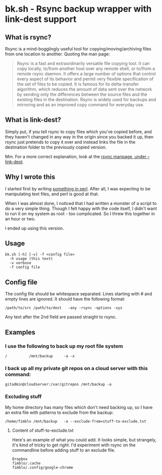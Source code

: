 * bk.sh - Rsync backup wrapper with link-dest support
** What is rsync?
Rsync is a mind-bogglingly useful tool for copying/moving/archiving files from one location to another. Quoting the man page:

#+begin_quote
Rsync is a fast and extraordinarily versatile file copying tool. It can copy locally, to/from another host over any remote shell, or to/from a remote rsync daemon. It offers a large number of options that control every aspect of its behavior and permit very flexible specification of the set of files to be copied. It is famous for its delta-transfer algorithm, which reduces the amount of data sent over the network by sending only the differences between the source files and the existing files in the destination. Rsync is widely used for backups and mirroring and as an improved copy command for everyday use.
#+end_quote
** What is link-dest?
Simply put, if you tell rsync to copy files which you've copied before, and they haven't changed in any way in the origin since you backed it up, then rsync just pretends to copy it over and instead links the file in the destination folder to the previously copied version.

Mm. For a more correct explanation, look at the [[https://download.samba.org/pub/rsync/rsync.1#opt--link-dest][rsync manpage, under --link-dest]].

** Why I wrote this
I started first by writing [[https://github.com/fimblo/backup-pl][something in perl]]. After all, I was expecting to be manipulating text files, and perl is good at that.

When I was almost done, I noticed that I had written a monster of a script to do a very simple thing. Though I felt happy with the code itself, I didn't want to run it on my system as root - too complicated. So I threw this together in an hour or two.

I ended up using this version.

** Usage 

#+begin_example
bk.sh [-h] [-v] -f <config file>
  -h usage (this text)
  -v verbose
  -f config file
#+end_example

** Config file
The config file should be whitespace separated. Lines starting with #
and empty lines are ignored. It should have the following format:

   #+begin_example
   /path/to/src /path/to/dest   -any -rsync -options -xyz 
   #+end_example

Any text after the 2nd field are passed straight to rsync.

** Examples
*** I use the following to back up my root file system

   #+begin_example
   /          /mnt/backup     -a -x
   #+end_example

*** I back up all my private git repos on a cloud server with this command:

   #+begin_example
   gitadmin@cloudserver:/var/gitrepos /mnt/backup -a 
   #+end_example

*** Excluding stuff
My home directory has many files which don't need backing up, so I
have an extra file with patterns to exclude from the backup:

   #+begin_example
   /home/fimblo /mnt/backup   -a --exclude-from=stuff-to-exclude.txt
   #+end_example

**** Content of stuff-to-exclude.txt
Here's an example of what you could add. It looks simple, but strangely, it's kind of tricky to get right. I'd experiment with rsync on the commandline before adding stuff to an exclude file.

   #+begin_example
   Dropbox
   fimblo/.cache
   fimblo/.config/google-chrome
   #+end_example

